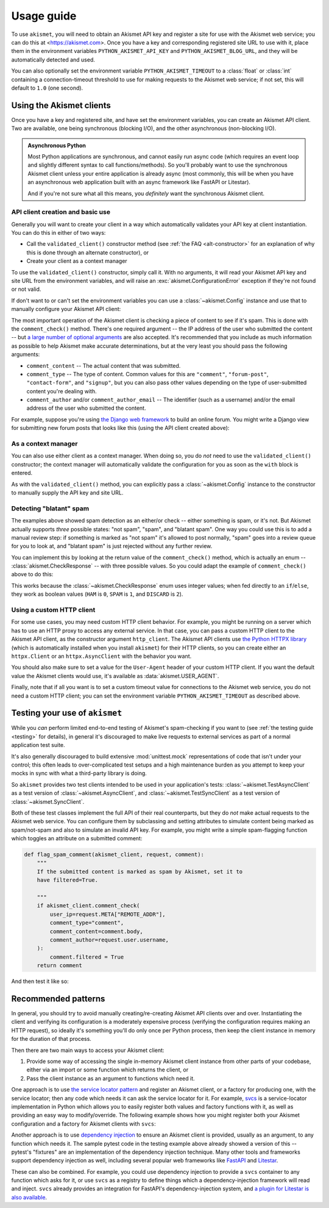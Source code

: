 .. _usage:


Usage guide
===========

To use ``akismet``, you will need to obtain an Akismet API key and register a site for
use with the Akismet web service; you can do this at <https://akismet.com>. Once you
have a key and corresponding registered site URL to use with it, place them in the
environment variables ``PYTHON_AKISMET_API_KEY`` and ``PYTHON_AKISMET_BLOG_URL``, and
they will be automatically detected and used.

You can also optionally set the environment variable ``PYTHON_AKISMET_TIMEOUT`` to a
:class:`float` or :class:`int` containing a connection-timeout threshold to use for
making requests to the Akismet web service; if not set, this will default to ``1.0``
(one second).


Using the Akismet clients
-------------------------

Once you have a key and registered site, and have set the environment variables, you can
create an Akismet API client. Two are available, one being synchronous (blocking I/O),
and the other asynchronous (non-blocking I/O).

.. admonition:: **Asynchronous Python**

   Most Python applications are synchronous, and cannot easily run async code (which
   requires an event loop and slightly different syntax to call functions/methods). So
   you'll probably want to use the synchronous Akismet client unless your entire
   application is already async (most commonly, this will be when you have an
   asynchronous web application built with an async framework like FastAPI or Litestar).

   And if you're not sure what all this means, you *definitely* want the synchronous
   Akismet client.


API client creation and basic use
~~~~~~~~~~~~~~~~~~~~~~~~~~~~~~~~~

Generally you will want to create your client in a way which automatically validates
your API key at client instantiation. You can do this in either of two ways:

* Call the ``validated_client()`` constructor method (see :ref:`the FAQ
  <alt-constructor>` for an explanation of why this is done through an alternate
  constructor), or

* Create your client as a context manager

To use the ``validated_client()`` constructor, simply call it. With no arguments, it
will read your Akismet API key and site URL from the environment variables, and will
raise an :exc:`akismet.ConfigurationError` exception if they're not found or not valid.

.. tab:: Sync

   .. code-block:: python

      import akismet

      akismet_client = akismet.SyncClient.validated_client()

.. tab:: Async

   .. code-block:: python

      import akismet

      akismet_client = await akismet.AsyncClient.validated_client()


If don't want to or can't set the environment variables you can use a
:class:`~akismet.Config` instance and use that to manually configure your Akismet API
client:

.. tab:: Sync

   .. code-block:: python

      import akismet

      config = akismet.Config(key=your_api_key, url=your_site_url)
      akismet_client = akismet.SyncClient.validated_client(config=config)

.. tab:: Async

   .. code-block:: python

      import akismet

      config = akismet.Config(key=your_api_key, url=your_site_url)
      akismet_client = await akismet.AsyncClient.validated_client(config=config)

The most important operation of the Akismet client is checking a piece of content to see
if it's spam. This is done with the ``comment_check()`` method. There's one required
argument -- the IP address of the user who submitted the content -- but `a large number
of optional arguments <https://akismet.com/developers/comment-check/>`_ are also
accepted. It's recommended that you include as much information as possible to help
Akismet make accurate determinations, but at the very least you should pass the
following arguments:

* ``comment_content`` -- The actual content that was submitted.

* ``comment_type`` -- The type of content. Common values for this are ``"comment"``,
  ``"forum-post"``, ``"contact-form"``, and ``"signup"``, but you can also pass other
  values depending on the type of user-submitted content you're dealing with.

* ``comment_author`` and/or ``comment_author_email`` -- The identifier (such as a
  username) and/or the email address of the user who submitted the content.

For example, suppose you're using `the Django web framework
<https://www.djangoproject.com>`_ to build an online forum. You might write a Django
view for submitting new forum posts that looks like this (using the API client created
above):

.. tab:: Sync

   .. code-block:: python

      def new_post(request):
          """
          HTTP handler for a new forum post.

          """
          if akismet_client.comment_check(
              user_ip=request.META["REMOTE_ADDR"],
              comment_type="forum_post",
              comment_content=request.POST["post_body"],
              comment_author=request.user.username,
          ):
              # The post was spam, reject it.
          else:
              # The post wasn't spam, allow it.

.. tab:: Async

   .. code-block:: python

      async def new_post(request):
          """
          HTTP handler for a new forum post.

          """
          if await akismet_client.comment_check(
              user_ip=request.META["REMOTE_ADDR"],
              comment_type="forum_post",
              comment_content=request.POST["post_body"],
              comment_author=request.user.username,
          ):
              # The post was spam, reject it.
          else:
              # The post wasn't spam, allow it.


As a context manager
~~~~~~~~~~~~~~~~~~~~

You can also use either client as a context manager. When doing so, you do *not* need to
use the ``validated_client()`` constructor; the context manager will automatically
validate the configuration for you as soon as the ``with`` block is entered.

.. tab:: Sync

   .. code-block:: python

      import akismet

      with akismet.SyncClient() as akismet_client:
          # Use the client instance here. It will be automatically cleaned up
          # when the "with" block is exited.

.. tab:: Async

   .. code-block:: python

      import akismet

      async with akismet.AsyncClient() as akismet_client:
          # Use the client instance here. It will be automatically cleaned up
          # when the "with" block is exited.

As with the ``validated_client()`` method, you can explicitly pass a
:class:`~akismet.Config` instance to the constructor to manually supply the API key and
site URL.


Detecting "blatant" spam
~~~~~~~~~~~~~~~~~~~~~~~~

The examples above showed spam detection as an either/or check -- either something is
spam, or it's not. But Akismet actually supports *three* possible states: "not spam",
"spam", and "blatant spam". One way you could use this is to add a manual review step:
if something is marked as "not spam" it's allowed to post normally, "spam" goes into a
review queue for you to look at, and "blatant spam" is just rejected without any further
review.

You can implement this by looking at the return value of the ``comment_check()`` method,
which is actually an enum -- :class:`akismet.CheckResponse` -- with three possible
values. So you could adapt the example of ``comment_check()`` above to do this:


.. tab:: Sync

   .. code-block:: python

      from akismet import CheckResponse

      def new_post(request):
          """
          HTTP handler for a new forum post.

          """
          classification = akismet_client.comment_check(
              user_ip=request.META["REMOTE_ADDR"],
              comment_type="forum_post",
              comment_content=request.POST["post_body"],
              comment_author=request.user.username,
          )

          if classification == CheckResponse.DISCARD:
              # The post was "blatant" spam, reject it.
          elif classification == CheckResponse.SPAM:
              # Send it into the manual-review queue.
          elif classification == CheckResponse.HAM:
              # The post wasn't spam, allow it.

.. tab:: Async

   .. code-block:: python

      from akismet import CheckResponse

      async def new_post(request):
          """
          HTTP handler for a new forum post.

          """
          classification = await akismet_client.comment_check(
              user_ip=request.META["REMOTE_ADDR"],
              comment_type="forum_post",
              comment_content=request.POST["post_body"],
              comment_author=request.user.username,
          )

          if classification == CheckResponse.DISCARD:
              # The post was "blatant" spam, reject it.
          elif classification == CheckResponse.SPAM:
              # Send it into the manual-review queue.
          elif classification == CheckResponse.HAM:
              # The post wasn't spam, allow it.

This works because the :class:`~akismet.CheckResponse` enum uses integer values; when
fed directly to an ``if``/``else``, they work as boolean values (``HAM`` is ``0``,
``SPAM`` is ``1``, and ``DISCARD`` is ``2``).


Using a custom HTTP client
~~~~~~~~~~~~~~~~~~~~~~~~~~

For some use cases, you may need custom HTTP client behavior. For example, you might be
running on a server which has to use an HTTP proxy to access any external service. In
that case, you can pass a custom HTTP client to the Akismet API client, as the
constructor argument ``http_client``. The Akismet API clients use `the Python HTTPX
library <https://www.python-httpx.org>`_ (which is automatically installed when you
install ``akismet``) for their HTTP clients, so you can create either an
``httpx.Client`` or an ``httpx.AsyncClient`` with the behavior you want.

You should also make sure to set a value for the ``User-Agent`` header of your custom
HTTP client. If you want the default value the Akismet clients would use, it's available
as :data:`akismet.USER_AGENT`.


.. tab:: Sync

   .. code-block:: python

      import akismet
      import httpx

      from your_app.config import settings

      akismet_client = akismet.SyncClient.validated_client(
          http_client=httpx.Client(
              proxy=settings.PROXY_URL,
              headers={"User-Agent": akismet.USER_AGENT}
          )
      )

.. tab:: Async

   .. code-block:: python

      import akismet
      import httpx

      from your_app.config import settings

      akismet_client = await akismet.AsyncClient.validated_client(
          http_client=httpx.AsyncClient(
              proxy=settings.PROXY_URL,
              headers={"User-Agent": akismet.USER_AGENT}
          )
      )

Finally, note that if all you want is to set a custom timeout value for connections to
the Akismet web service, you do not need a custom HTTP client; you can set the
environment variable ``PYTHON_AKISMET_TIMEOUT`` as described above.


.. _usage-testing:

Testing your use of ``akismet``
-------------------------------

While you *can* perform limited end-to-end testing of Akismet's spam-checking if you
want to (see :ref:`the testing guide <testing>` for details), in general it's
discouraged to make live requests to external services as part of a normal application
test suite.

It's also generally discouraged to build extensive :mod:`unittest.mock` representations
of code that isn't under your control; this often leads to over-complicated test setups
and a high maintenance burden as you attempt to keep your mocks in sync with what a
third-party library is doing.

So ``akismet`` provides two test clients intended to be used in your application's
tests: :class:`~akismet.TestAsyncClient` as a test version of
:class:`~akismet.AsyncClient`, and :class:`~akismet.TestSyncClient` as a test version of
:class:`~akismet.SyncClient`.

Both of these test classes implement the full API of their real counterparts, but they
do *not* make actual requests to the Akismet web service. You can configure them by
subclassing and setting attributes to simulate content being marked as spam/not-spam and
also to simulate an invalid API key. For example, you might write a simple spam-flagging
function which toggles an attribute on a submitted comment:

.. code-block:: python

   def flag_spam_comment(akismet_client, request, comment):
       """
       If the submitted content is marked as spam by Akismet, set it to
       have filtered=True.

       """
       if akismet_client.comment_check(
           user_ip=request.META["REMOTE_ADDR"],
           comment_type="comment",
           comment_content=comment.body,
           comment_author=request.user.username,
       ):
           comment.filtered = True
       return comment

And then test it like so:

.. tab:: unittest

   .. code-block:: python

      import unittest

      import akismet

      from your_app.moderation import flag_spam_comment
      from your_app.test_factories import make_test_request, make_test_comment


      class AlwaysSpam(akismet.TestSyncClient):
          """
          An Akismet client whose comment_check() always returns SPAM.

          """
          comment_check_response = akismet.CheckResponse.SPAM


      class NeverSpam(akismet.TestSyncClient):
          """
          An Akismet client whose comment_check() always returns HAM.

          """
          comment_check_response = akismet.CheckResponse.HAM


      class SpamFlagTests(unittest.TestCase):
         """
         Test the spam-flagging function.

         """
         def test_flag_set_on_spam(self):
             """
             When the comment is identified as spam, the "filtered" attribute
             is set to True.

             """
             with AlwaysSpam() as akismet_client:
                 comment = flag_spam_comment(
                     akismet_client,
                     make_test_request(),
                     make_test_comment()
                 )
             assert comment.filtered

         def test_flag_not_set_on_non_spam(self):
             """
             When the comment is identified as non-spam, the "filtered" attribute
             is set to False.

             """
             with NeverSpam() as akismet_client:
                 comment = flag_spam_comment(
                     akismet_client,
                     make_test_request(),
                     make_test_comment()
                 )
             assert not comment.filtered

.. tab:: pytest

   .. code-block:: python

      import akismet
      import pytest

      from your_app.moderation import flag_spam_comment


      # The following test functions assume you have also defined pytest
      # fixtures to create the request and comment objects.
      #
      #
      # A pytest plugin provided with akismet defines fixtures for
      # sync and async clients, with behavior configured by the
      # akismet_client mark.

      @pytest.mark.akismet_client(comment_check_response=akismet.CheckResponse.SPAM)
      def test_flag_set_on_spam(akismet_sync_client, test_request, test_comment):
          """
          When the comment is identified as spam, the "filtered" attribute
          is set to True.

          """
          comment = flag_spam_comment(
              akismet_sync_client,
              test_request,
              test_comment
          )
          assert comment.filtered


      @pytest.mark.akismet_client(comment_check_response=akismet.CheckResponse.HAM)
      def test_flag_not_set_on_non_spam(akismet_sync_client, test_request, test_comment):
          """
          When the comment is identified as non-spam, the "filtered" attribute
          is set to False.

          """
          comment = flag_spam_comment(
              akismet_sync_client,
              test_request,
              test_comment
          )
          assert not comment.filtered


Recommended patterns
--------------------

In general, you should try to avoid manually creating/re-creating Akismet API clients
over and over. Instantiating the client and verifying its configuration is a moderately
expensive process (verifying the configuration requires making an HTTP request), so
ideally it's something you'll do only once per Python process, then keep the client
instance in memory for the duration of that process.

Then there are two main ways to access your Akismet client:

1. Provide some way of accessing the single in-memory Akismet client instance from other
   parts of your codebase, either via an import or some function which returns the
   client, or

2. Pass the client instance as an argument to functions which need it.

One approach is to use `the service locator pattern
<https://en.wikipedia.org/wiki/Service_locator_pattern>`_ and register an Akismet
client, or a factory for producing one, with the service locator; then any code which
needs it can ask the service locator for it. For example, `svcs
<https://svcs.hynek.me/en/stable/>`_ is a service-locator implementation in Python which
allows you to easily register both values and factory functions with it, as well as
providing an easy way to modify/override. The following example shows how you might
register both your Akismet configuration and a factory for Akismet clients with
``svcs``:

.. tab:: Sync

   .. code-block:: python

      import typing

      import akismet
      import svcs


      def provide_akismet_client(
          svcs_container: svcs.Container
      ) -> typing.Generator[akismet.SyncClient, None, None]:
          """
          Create and yield an Akismet client.

          """
          config = svcs_container.get(akismet.Config)
          with akismet.SyncClient(config=config) as akismet_client:
              yield akismet_client


      # The svcs registry is indexed by type -- each value or factory is
      # registered according to the type of object it will return.
      registry = svcs.Registry()
      registry.register_value(
          akismet.Config,
          akismet.Config(key=your_akismet_key, url=your_akismet_url)
      )
      registry.register_factory(akismet.SyncClient, provide_akismet_client)

.. tab:: Async

   .. code-block:: python

      import typing

      import akismet
      import svcs


      async def provide_akismet_client(
          svcs_container: svcs.Container
      ) -> typing.AsyncGenerator[akismet.AsyncClient, None]:
          """
          Create and yield an Akismet client.

          """
          config = svcs_container.get(akismet.Config)
          async with akismet.AsyncClient(config=config) as akismet_client:
              yield akismet_client


      # The svcs registry is indexed by type -- each value or factory is
      # registered according to the type of object it will return.
      registry = svcs.Registry()
      registry.register_value(
          akismet.Config,
          akismet.Config(key=your_akismet_key, url=your_akismet_url)
      )
      registry.register_factory(akismet.AsyncClient, provide_akismet_client)

Another approach is to use `dependency injection
<https://en.wikipedia.org/wiki/Dependency_injection>`_ to ensure an Akismet client is
provided, usually as an argument, to any function which needs it. The sample pytest code
in the testing example above already showed a version of this -- pytest's "fixtures" are
an implementation of the dependency injection technique. Many other tools and frameworks
support dependency injection as well, including several popular web frameworks like
`FastAPI <https://fastapi.tiangolo.com/tutorial/dependencies/>`_ and `Litestar
<https://docs.litestar.dev/latest/usage/dependency-injection.html>`_.

These can also be combined. For example, you could use dependency injection to provide a
``svcs`` container to any function which asks for it, or use ``svcs`` as a registry to
define things which a dependency-injection framework will read and inject. ``svcs``
already provides an integration for FastAPI's dependency-injection system, and `a plugin
for Litestar is also available <https://pypi.org/project/litestar-svcs/>`_.
